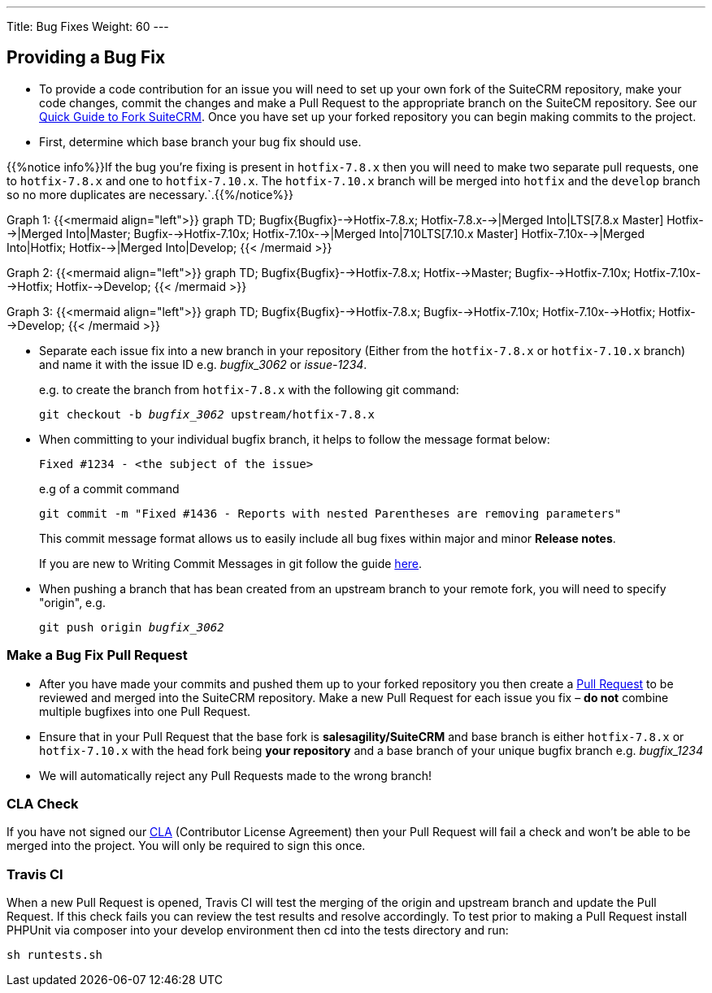 ---
Title: Bug Fixes
Weight: 60
---

== Providing a Bug Fix

* To provide a code contribution for an issue you will need to set up
your own fork of the SuiteCRM repository, make your code changes, commit
the changes and make a Pull Request to the appropriate branch on the
SuiteCM repository. See our
link:../forking/[Quick Guide to Fork SuiteCRM]. Once you have set up your forked repository you can
begin making commits to the project. 

* First, determine which base branch your bug fix should use. 

{{%notice info%}}If the bug you're fixing is present in `hotfix-7.8.x` then you will need to make two separate pull requests, one to `hotfix-7.8.x` and one to `hotfix-7.10.x`. The `hotfix-7.10.x` branch will be merged into `hotfix` and the `develop` branch so no more duplicates are necessary.`.{{%/notice%}}

Graph 1:
{{<mermaid align="left">}}
graph TD;
  Bugfix{Bugfix}-->Hotfix-7.8.x;
  Hotfix-7.8.x-->|Merged Into|LTS[7.8.x Master]
  Hotfix-->|Merged Into|Master;
  Bugfix-->Hotfix-7.10x;
  Hotfix-7.10x-->|Merged Into|710LTS[7.10.x Master]
  Hotfix-7.10x-->|Merged Into|Hotfix;
  Hotfix-->|Merged Into|Develop;
{{< /mermaid >}}

Graph 2:
{{<mermaid align="left">}}
graph TD;
  Bugfix{Bugfix}-->Hotfix-7.8.x;
  Hotfix-->Master;
  Bugfix-->Hotfix-7.10x;
  Hotfix-7.10x-->Hotfix;
  Hotfix-->Develop;
{{< /mermaid >}}

Graph 3:
{{<mermaid align="left">}}
graph TD;
  Bugfix{Bugfix}-->Hotfix-7.8.x;
  Bugfix-->Hotfix-7.10x;
  Hotfix-7.10x-->Hotfix;
  Hotfix-->Develop;
{{< /mermaid >}}

* Separate each issue fix into a new branch in your repository (Either
from the `hotfix-7.8.x` or `hotfix-7.10.x` branch) and name it with the issue
ID e.g. _bugfix_3062_ or _issue-1234_.
+
e.g. to create the branch from `hotfix-7.8.x` with the following git command:
+
`git checkout -b _bugfix_3062_ upstream/hotfix-7.8.x`

* When committing to your individual bugfix branch, it helps to follow
the message format below:
+
`Fixed #1234 - <the subject of the issue>`
+
e.g of a commit command 
+
`git commit -m "Fixed #1436 - Reports with nested Parentheses are removing parameters"` + 
+
This commit message format allows us to easily include all bug
fixes within major and minor *Release notes*.
+
If you are new to Writing Commit Messages in git follow the guide
http://chris.beams.io/posts/git-commit/#seven-rules[here].

* When pushing a branch that has bean created from an upstream branch 
to your remote fork, you will need to specify "origin", e.g.
+
`git push origin _bugfix_3062_`

=== Make a Bug Fix Pull Request

* After you have made your commits and pushed them up to your forked
repository you then create a
http://help.github.com/articles/using-pull-requests/[Pull Request] to be
reviewed and merged into the SuiteCRM repository. Make a new Pull
Request for each issue you fix – *do not* combine multiple bugfixes into
one Pull Request.

* Ensure that in your Pull Request that the base fork is
*salesagility/SuiteCRM* and base branch is either `hotfix-7.8.x` or `hotfix-7.10.x`
with the head fork being *your repository* and a base branch of your unique bugfix branch e.g. _bugfix_1234_

* We will automatically reject any Pull Requests made to the wrong
branch!

=== CLA Check

If you have not signed our
https://www.clahub.com/agreements/salesagility/SuiteCRM[CLA]
(Contributor License Agreement) then your Pull Request will fail a check
and won't be able to be merged into the project. You will only be required to sign
this once.

=== Travis CI

When a new Pull Request is opened, Travis CI will test the merging of
the origin and upstream branch and update the Pull Request. If this
check fails you can review the test results and resolve accordingly. To
test prior to making a Pull Request install PHPUnit via composer into
your develop environment then cd into the tests directory and run:

`sh runtests.sh`

